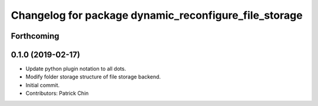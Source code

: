^^^^^^^^^^^^^^^^^^^^^^^^^^^^^^^^^^^^^^^^^^^^^^^^^^^^^^
Changelog for package dynamic_reconfigure_file_storage
^^^^^^^^^^^^^^^^^^^^^^^^^^^^^^^^^^^^^^^^^^^^^^^^^^^^^^

Forthcoming
-----------

0.1.0 (2019-02-17)
------------------
* Update python plugin notation to all dots.
* Modify folder storage structure of file storage backend.
* Initial commit.
* Contributors: Patrick Chin
